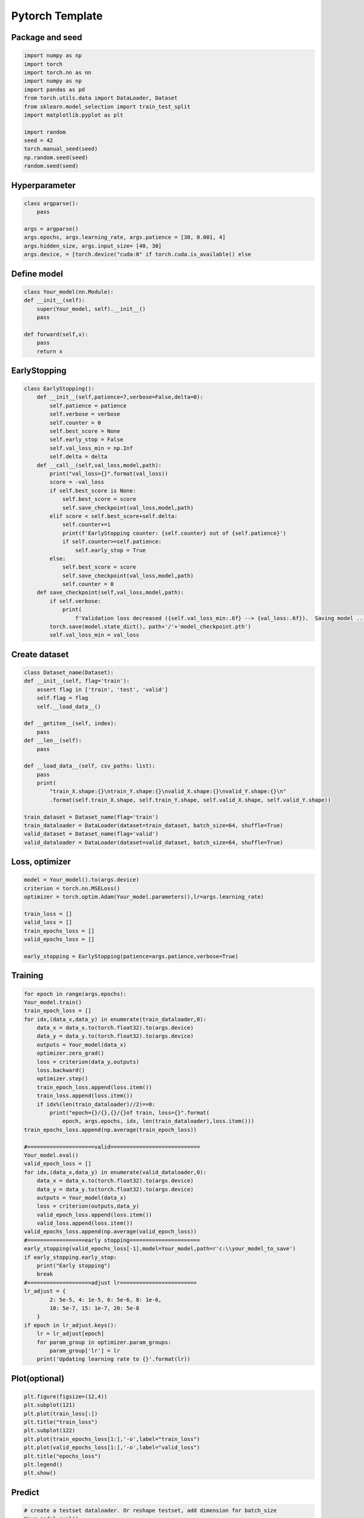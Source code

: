#####################
Pytorch Template
#####################

*****************
Package and seed 
*****************

.. code-block:: python 

    import numpy as np
    import torch
    import torch.nn as nn
    import numpy as np
    import pandas as pd
    from torch.utils.data import DataLoader, Dataset
    from sklearn.model_selection import train_test_split
    import matplotlib.pyplot as plt

    import random
    seed = 42
    torch.manual_seed(seed)
    np.random.seed(seed)
    random.seed(seed)


***************
Hyperparameter 
***************

.. code-block:: python 


    class argparse():
        pass

    args = argparse()
    args.epochs, args.learning_rate, args.patience = [30, 0.001, 4]
    args.hidden_size, args.input_size= [40, 30]
    args.device, = [torch.device("cuda:0" if torch.cuda.is_available() else 

******************
Define model 
******************

.. code-block:: python

    class Your_model(nn.Module):
    def __init__(self):
        super(Your_model, self).__init__()
        pass

    def forward(self,x):
        pass
        return x

*********************
EarlyStopping
*********************

.. code-block:: python

    class EarlyStopping():
        def __init__(self,patience=7,verbose=False,delta=0):
            self.patience = patience
            self.verbose = verbose
            self.counter = 0
            self.best_score = None
            self.early_stop = False
            self.val_loss_min = np.Inf
            self.delta = delta
        def __call__(self,val_loss,model,path):
            print("val_loss={}".format(val_loss))
            score = -val_loss
            if self.best_score is None:
                self.best_score = score
                self.save_checkpoint(val_loss,model,path)
            elif score < self.best_score+self.delta:
                self.counter+=1
                print(f'EarlyStopping counter: {self.counter} out of {self.patience}')
                if self.counter>=self.patience:
                    self.early_stop = True
            else:
                self.best_score = score
                self.save_checkpoint(val_loss,model,path)
                self.counter = 0
        def save_checkpoint(self,val_loss,model,path):
            if self.verbose:
                print(
                    f'Validation loss decreased ({self.val_loss_min:.6f} --> {val_loss:.6f}).  Saving model ...')
            torch.save(model.state_dict(), path+'/'+'model_checkpoint.pth')
            self.val_loss_min = val_loss

********************
Create dataset 
********************

.. code-block:: python

    class Dataset_name(Dataset):
    def __init__(self, flag='train'):
        assert flag in ['train', 'test', 'valid']
        self.flag = flag
        self.__load_data__()

    def __getitem__(self, index):
        pass
    def __len__(self):
        pass

    def __load_data__(self, csv_paths: list):
        pass
        print(
            "train_X.shape:{}\ntrain_Y.shape:{}\nvalid_X.shape:{}\nvalid_Y.shape:{}\n"
            .format(self.train_X.shape, self.train_Y.shape, self.valid_X.shape, self.valid_Y.shape))

    train_dataset = Dataset_name(flag='train')
    train_dataloader = DataLoader(dataset=train_dataset, batch_size=64, shuffle=True)
    valid_dataset = Dataset_name(flag='valid')
    valid_dataloader = DataLoader(dataset=valid_dataset, batch_size=64, shuffle=True)


********************
Loss, optimizer
********************

.. code-block:: python

    model = Your_model().to(args.device)
    criterion = torch.nn.MSELoss()
    optimizer = torch.optim.Adam(Your_model.parameters(),lr=args.learning_rate)

    train_loss = []
    valid_loss = []
    train_epochs_loss = []
    valid_epochs_loss = []

    early_stopping = EarlyStopping(patience=args.patience,verbose=True)


******************
Training 
******************

.. code-block:: python

    for epoch in range(args.epochs):
    Your_model.train()
    train_epoch_loss = []
    for idx,(data_x,data_y) in enumerate(train_dataloader,0):
        data_x = data_x.to(torch.float32).to(args.device)
        data_y = data_y.to(torch.float32).to(args.device)
        outputs = Your_model(data_x)
        optimizer.zero_grad()
        loss = criterion(data_y,outputs)
        loss.backward()
        optimizer.step()
        train_epoch_loss.append(loss.item())
        train_loss.append(loss.item())
        if idx%(len(train_dataloader)//2)==0:
            print("epoch={}/{},{}/{}of train, loss={}".format(
                epoch, args.epochs, idx, len(train_dataloader),loss.item()))
    train_epochs_loss.append(np.average(train_epoch_loss))

    #=====================valid============================
    Your_model.eval()
    valid_epoch_loss = []
    for idx,(data_x,data_y) in enumerate(valid_dataloader,0):
        data_x = data_x.to(torch.float32).to(args.device)
        data_y = data_y.to(torch.float32).to(args.device)
        outputs = Your_model(data_x)
        loss = criterion(outputs,data_y)
        valid_epoch_loss.append(loss.item())
        valid_loss.append(loss.item())
    valid_epochs_loss.append(np.average(valid_epoch_loss))
    #==================early stopping======================
    early_stopping(valid_epochs_loss[-1],model=Your_model,path=r'c:\\your_model_to_save')
    if early_stopping.early_stop:
        print("Early stopping")
        break
    #====================adjust lr========================
    lr_adjust = {
            2: 5e-5, 4: 1e-5, 6: 5e-6, 8: 1e-6,
            10: 5e-7, 15: 1e-7, 20: 5e-8
        }
    if epoch in lr_adjust.keys():
        lr = lr_adjust[epoch]
        for param_group in optimizer.param_groups:
            param_group['lr'] = lr
        print('Updating learning rate to {}'.format(lr))


**********************
Plot(optional)
**********************

.. code-block:: python


    plt.figure(figsize=(12,4))
    plt.subplot(121)
    plt.plot(train_loss[:])
    plt.title("train_loss")
    plt.subplot(122)
    plt.plot(train_epochs_loss[1:],'-o',label="train_loss")
    plt.plot(valid_epochs_loss[1:],'-o',label="valid_loss")
    plt.title("epochs_loss")
    plt.legend()
    plt.show()

*******************
Predict 
*******************

.. code-block:: python 
    
    # create a testset dataloader. Or reshape testset, add dimension for batch_size 
    Your_model.eval()
    predict = Your_model(data)